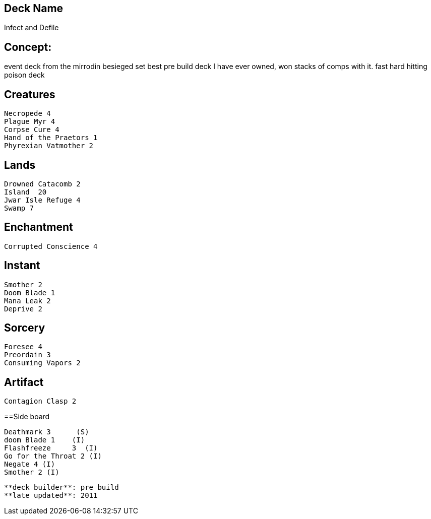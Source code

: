 == Deck Name
Infect and Defile



== Concept:
event deck from the mirrodin besieged set
best pre build deck I have ever owned, won stacks of comps with it. fast hard hitting poison deck


== Creatures
----
Necropede 4
Plague Myr 4
Corpse Cure 4
Hand of the Praetors 1
Phyrexian Vatmother 2
----


== Lands 
----
Drowned Catacomb 2	
Island	20	
Jwar Isle Refuge 4		
Swamp 7
----


== Enchantment
----
Corrupted Conscience 4
----


== Instant
----
Smother	2
Doom Blade 1
Mana Leak 2
Deprive	2
----

== Sorcery
----
Foresee 4
Preordain 3
Consuming Vapors 2
----


== Artifact
----
Contagion Clasp 2
----

==Side board
----
Deathmark 3	 (S)
doom Blade 1	(I)
Flashfreeze	3  (I)
Go for the Throat 2 (I)	
Negate 4 (I)
Smother 2 (I)
----

----
**deck builder**: pre build 
**late updated**: 2011
----